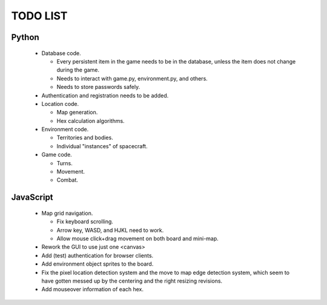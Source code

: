 =========
TODO LIST
=========

Python
------
 * Database code.

   * Every persistent item in the game needs to be in the database,
     unless the item does not change during the game.

   * Needs to interact with game.py, environment.py, and others.

   * Needs to store passwords safely.

 * Authentication and registration needs to be added.

 * Location code.

   * Map generation.

   * Hex calculation algorithms.

 * Environment code.

   * Territories and bodies.

   * Individual "instances" of spacecraft.

 * Game code.

   * Turns.

   * Movement.

   * Combat.


JavaScript
----------
 * Map grid navigation.

   * Fix keyboard scrolling.

   * Arrow key, WASD, and HJKL need to work.

   * Allow mouse click+drag movement on both board and mini-map.

 * Rework the GUI to use just one <canvas>

 * Add (test) authentication for browser clients.

 * Add environment object sprites to the board.

 * Fix the pixel location detection system and the move to map edge detection
   system, which seem to have gotten messed up by the centering and the right
   resizing revisions.

 * Add mouseover information of each hex.
